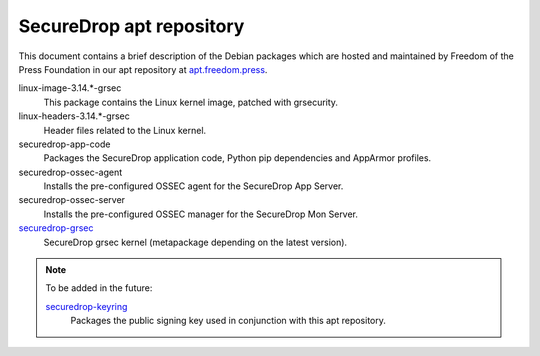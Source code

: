 SecureDrop apt repository
=========================

This document contains a brief description of the Debian packages which are 
hosted and maintained by Freedom of the Press Foundation in our apt repository 
at `apt.freedom.press`_.

linux-image-3.14.*-grsec
    This package contains the Linux kernel image, patched with grsecurity.

linux-headers-3.14.*-grsec
    Header files related to the Linux kernel.

securedrop-app-code
    Packages the SecureDrop application code, Python pip dependencies and 
    AppArmor profiles.

securedrop-ossec-agent
    Installs the pre-configured OSSEC agent for the SecureDrop App Server.

securedrop-ossec-server
    Installs the pre-configured OSSEC manager for the SecureDrop Mon Server.

`securedrop-grsec <https://github.com/freedomofpress/grsec>`_
    SecureDrop grsec kernel (metapackage depending on the latest version).

.. note:: To be added in the future: 

          `securedrop-keyring <https://github.com/freedomofpress/securedrop-keyring>`_    
              Packages the public signing key used in conjunction with this apt           
              repository.               

.. _apt.freedom.press: https://apt.freedom.press
